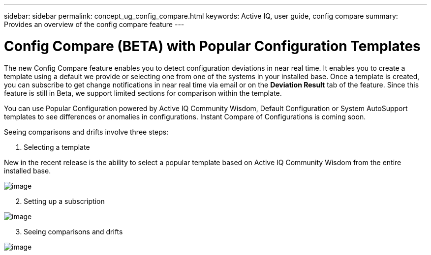 ---
sidebar: sidebar
permalink: concept_ug_config_compare.html
keywords: Active IQ, user guide, config compare
summary: Provides an overview of the config compare feature
---

= Config Compare (BETA) with Popular Configuration Templates
:hardbreaks:
:nofooter:
:icons: font
:linkattrs:
:imagesdir: ./media/UserGuide

The new Config Compare feature enables you to detect configuration deviations in near real time. It enables you to create a template using a default we provide or selecting one from one of the systems in your installed base. Once a template is created, you can subscribe to get change notifications in near real time via email or on the *Deviation Result* tab of the feature. Since this feature is still in Beta, we support limited sections for comparison within the template.

You can use Popular Configuration powered by Active IQ Community Wisdom, Default Configuration or System AutoSupport templates to see differences or anomalies in configurations. Instant Compare of Configurations is coming soon.

Seeing comparisons and drifts involve three steps:

. Selecting a template

New in the recent release is the ability to select a popular template based on Active IQ Community Wisdom from the entire installed base.

image:image11.png[image]

[start=2]
. Setting up a subscription

image:image12.png[image]

[start=3]
. Seeing comparisons and drifts

image:image13.png[image]

